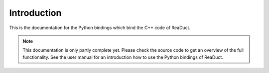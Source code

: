 Introduction
============

This is the documentation for the Python bindings which bind the C++ code of ReaDuct.

.. note::
   This documentation is only partly complete yet. Please check the source code to get an overview of
   the full functionality. See the user manual for an introduction how to use the Python bindings of ReaDuct.
